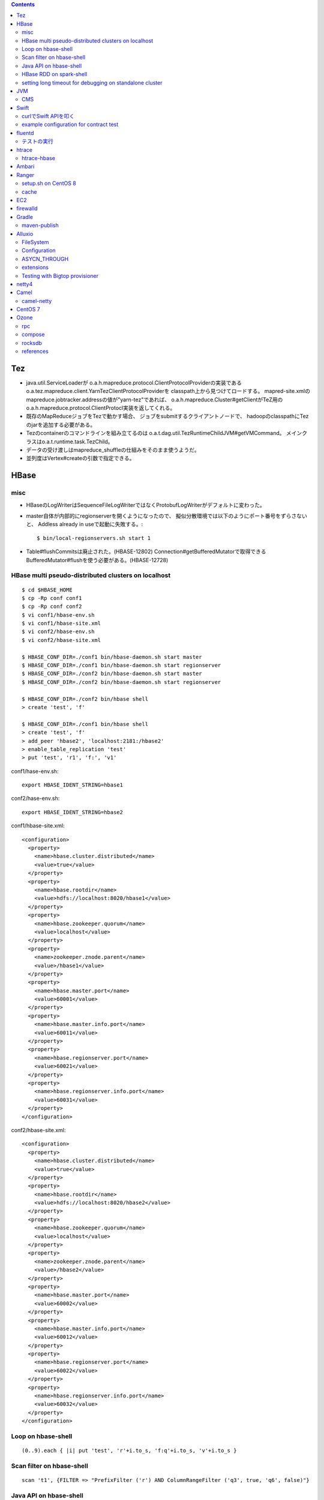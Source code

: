 .. contents::


Tez
===

- java.util.ServiceLoaderが
  o.a.h.mapreduce.protocol.ClientProtocolProviderの実装である
  o.a.tez.mapreduce.client.YarnTezClientProtocolProviderを
  classpath上から見つけてロードする。
  mapred-site.xmlのmapreduce.jobtracker.addressの値が"yarn-tez"であれば、
  o.a.h.mapreduce.Cluster#getClientがTeZ用の
  o.a.h.mapreduce.protocol.ClientProtocl実装を返してくれる。

- 既存のMapReduceジョブをTezで動かす場合、
  ジョブをsubmitするクライアントノードで、
  hadoopのclasspathにTezのjarを追加する必要がある。

- Tezのcontainerのコマンドラインを組み立てるのは
  o.a.t.dag.util.TezRuntimeChildJVM#getVMCommand。
  メインクラスはo.a.t.runtime.task.TezChild。
  
- データの受け渡しはmapreduce_shuffleの仕組みをそのまま使うようだ。

- 並列度はVertex#createの引数で指定できる。


HBase
=====

misc
----

- HBaseのLogWriterはSequenceFileLogWriterではなくProtobufLogWriterがデフォルトに変わった。

- master自体が内部的にregionserverを開くようになったので、
  擬似分散環境では以下のようにポート番号をずらさないと、
  Addless already in useで起動に失敗する。::

    $ bin/local-regionservers.sh start 1

- Table#flushCommitsは廃止された。(HBASE-12802)
  Connection#getBufferedMutatorで取得できるBufferedMutator#flushを使う必要がある。(HBASE-12728)


HBase multi pseudo-distributed clusters on localhost
----------------------------------------------------

::

  $ cd $HBASE_HOME
  $ cp -Rp conf conf1
  $ cp -Rp conf conf2
  $ vi conf1/hbase-env.sh
  $ vi conf1/hbase-site.xml
  $ vi conf2/hbase-env.sh
  $ vi conf2/hbase-site.xml
    
  $ HBASE_CONF_DIR=./conf1 bin/hbase-daemon.sh start master
  $ HBASE_CONF_DIR=./conf1 bin/hbase-daemon.sh start regionserver
  $ HBASE_CONF_DIR=./conf2 bin/hbase-daemon.sh start master
  $ HBASE_CONF_DIR=./conf2 bin/hbase-daemon.sh start regionserver
  
  $ HBASE_CONF_DIR=./conf2 bin/hbase shell
  > create 'test', 'f'
  
  $ HBASE_CONF_DIR=./conf1 bin/hbase shell
  > create 'test', 'f'
  > add_peer 'hbase2', 'localhost:2181:/hbase2'
  > enable_table_replication 'test'
  > put 'test', 'r1', 'f:', 'v1'

conf1/hase-env.sh::

  export HBASE_IDENT_STRING=hbase1

conf2/hase-env.sh::

  export HBASE_IDENT_STRING=hbase2

conf1/hbase-site.xml::

  <configuration>
    <property>
      <name>hbase.cluster.distributed</name>
      <value>true</value>
    </property>
    <property>
      <name>hbase.rootdir</name>
      <value>hdfs://localhost:8020/hbase1</value>
    </property>
    <property>
      <name>hbase.zookeeper.quorum</name>
      <value>localhost</value>
    </property>
    <property>
      <name>zookeeper.znode.parent</name>
      <value>/hbase1</value>
    </property>
    <property>
      <name>hbase.master.port</name>
      <value>60001</value>
    </property>
    <property>
      <name>hbase.master.info.port</name>
      <value>60011</value>
    </property>
    <property>
      <name>hbase.regionserver.port</name>
      <value>60021</value>
    </property>
    <property>
      <name>hbase.regionserver.info.port</name>
      <value>60031</value>
    </property>
  </configuration>

conf2/hbase-site.xml::

  <configuration>
    <property>
      <name>hbase.cluster.distributed</name>
      <value>true</value>
    </property>
    <property>
      <name>hbase.rootdir</name>
      <value>hdfs://localhost:8020/hbase2</value>
    </property>
    <property>
      <name>hbase.zookeeper.quorum</name>
      <value>localhost</value>
    </property>
    <property>
      <name>zookeeper.znode.parent</name>
      <value>/hbase2</value>
    </property>
    <property>
      <name>hbase.master.port</name>
      <value>60002</value>
    </property>
    <property>
      <name>hbase.master.info.port</name>
      <value>60012</value>
    </property>
    <property>
      <name>hbase.regionserver.port</name>
      <value>60022</value>
    </property>
    <property>
      <name>hbase.regionserver.info.port</name>
      <value>60032</value>
    </property>
  </configuration>


Loop on hbase-shell
-------------------

::

  (0..9).each { |i| put 'test', 'r'+i.to_s, 'f:q'+i.to_s, 'v'+i.to_s }


Scan filter on hbase-shell
--------------------------

::

  scan 't1', {FILTER => "PrefixFilter ('r') AND ColumnRangeFilter ('q3', true, 'q6', false)"}


Java API on hbase-shell
-----------------------

::

  require 'java'
  java_import org.apache.hadoop.hbase.CellUtil
  java_import org.apache.hadoop.hbase.HBaseConfiguration
  java_import org.apache.hadoop.hbase.TableName
  java_import org.apache.hadoop.hbase.client.ConnectionFactory
  java_import org.apache.hadoop.hbase.client.Get
  java_import org.apache.hadoop.hbase.util.Bytes
  
  conf = HBaseConfiguration.create()
  conn = ConnectionFactory.createConnection(conf)
  table = conn.getTable(TableName.valueOf('test'))
  get = Get.new(Bytes.toBytes('r1'))
  result = table.get(get)
  
  result.rawCells().each { |c| print Bytes.toString(CellUtil.cloneValue(c)) }


HBase RDD on spark-shell
------------------------

::

  import scala.collection.JavaConversions._
  import org.apache.hadoop.hbase.CellUtil
  import org.apache.hadoop.hbase.HBaseConfiguration
  import org.apache.hadoop.hbase.TableName
  import org.apache.hadoop.hbase.client.Scan
  import org.apache.hadoop.hbase.spark.HBaseContext
  import org.apache.hadoop.hbase.util.Bytes
  
  val hbconf = HBaseConfiguration.create()
  val hc = new HBaseContext(sc, hbconf)
  val scan = new Scan()
  val rdd = hc.hbaseRDD(TableName.valueOf("test"), scan)
  rdd.foreach(r => r._2.listCells.foreach(c => println(c)))


setting long timeout for debugging on standalone cluster
---------------------------------------------------------

::

    <property>
      <name>hbase.zookeeper.property.tickTime</name>
      <value>60000</value>
    </property>
    <property>
      <name>hbase.zookeeper.property.minSessionTimeout</name>
      <value>120000</value>
    </property>
    <property>
      <name>hbase.zookeeper.property.maxSessionTimeout</name>
      <value>3600000</value>
    </property>
    <property>
      <name>zookeeper.session.timeout</name>
      <value>3600000</value>
    </property>
    <property>
      <name>zookeeper.session.timeout.localHBaseCluster</name>
      <value>3600000</value>
    </property>
    <property>
      <name>hbase.zookeeper.sync.timeout.millis</name>
      <value>3600000</value>
    </property>
    <property>
      <name>hbase.rpc.timeout</name>
      <value>3600000</value>
    </property>
      <property>
      <name>hbase.client.scanner.timeout.period</name>
      <value>3600000</value>
    </property>
    <property>
      <name>hbase.client.operation.timeout</name>
      <value>3600000</value>
    </property>



JVM
===

CMS
---

- gcログの "[ParNew: ... ,  %3.7f secs]" という部分は、
  GCTraceTimeというクラスのコンストラクタとデストラクタが出力する。
  コンストラクタが "[ParNew: "の部分を、デストラクタが ", %3.7f secs]"の部分を出力。
  GCTraceTimeが作られてから、
  そのスコープを抜ける(ことによってデストラクタが呼ばれる)までの、
  所要時間を表している。
  所要時間はgettimeofdayで取得したwall-clock timeに基づくもの。
  (ParNewGeneration::collectのソースを参照。)

- [CMS-concurrent-abortable-preclean: 1.910/54.082 secs]
  の1.910の部分はイベントカウンタを元に算出されるCPU時間的な値、
  54.082の部分はwall-clock time。

- CMSの場合、gc causeとしての"Full GC"は出力されない。
  Old領域を使い切って(concurrent mode failure)と出力された場合、
  内部的にアルゴリズムが切り替わっている。::
  
    // Concurrent mode failures are currently handled by
    // means of a sliding mark-compact.

- Old領域不足でFull Collectionが発生した場合にコンパクションを実行するかどうかは、
  UseCMSCompactAtFullCollectionの値(デフォルトでtrue)と、
  これまでに実効されたCMSのサイクル数が
  CMSFullGCsBeforeCompaction(デフォルト0)を超えているかどうかで判断される。

- CMSScavengeBeforeRemarkは、
  remarkの直前にminor GCを実行することで、remarkの仕事を減らす意図のもの
  デフォルトでfalse。

- promotion failedが発生したときに必要なのは、
  collectionかもしれないし、compactionかもしれない。

- ``-XX:NativeMemoryTracking=detail -XX:+UnlockDiagnosticVMOptions -XX:+PrintNMTStatistics``

- 参考

  - PLABってなに?
    http://blog.ragozin.info/2011/11/java-gc-hotspots-cms-promotion-buffers.html

  - CMSの細かいオプションの話
    https://blogs.oracle.com/jonthecollector/entry/did_you_know

- "-Xmx"で指定されるMaxHeapのサイズは、Permanent領域の分を含まない。


Swift
=====

curlでSwift APIを叩く
---------------------

::

  curl https://identity.api.rackspacecloud.com/v2.0/tokens \
   -X POST \
   -d '{"auth":{"RAX-KSKEY:apiKeyCredentials":{"username":"foobar","apiKey":"ffffffffffffffffffffffffffffffff"}}}' \
   -H "Content-type: application/json" | jq -r .access.token.id > ~/token.swift
  
  curl https://storage101.iad3.clouddrive.com/v1/MossoCloudFS_1035245/testfs/test \
   -i \
   -X HEAD \
   -H "Host: storage.clouddrive.com" \
   -H "X-Newest: true" \
   -H "X-Auth-Token: `cat ~/token.swift`"


example configuration for contract test
---------------------------------------

src/test/resources/auth-keys.xml::

  <?xml version="1.0"?>
  <?xml-stylesheet type="text/xsl" href="configuration.xsl"?>
  <configuration>
    <property>
      <name>fs.contract.test.fs.swift</name>
      <value>swift://testfs.rackspace/</value>
    </property>
    <property>
      <name>fs.swift.service.rackspace.auth.url</name>
      <value>https://auth.api.rackspacecloud.com/v2.0/tokens</value>
    </property>
    <property>
      <name>fs.swift.service.rackspace.username</name>
      <value>foobar</value>
    </property>
    <property>
      <name>fs.swift.service.rackspace.region</name>
      <value>IAD</value>
    </property>
    <property>
      <name>fs.swift.service.rackspace.apikey</name>
      <value>ffffffffffffffffffffffffffffffff</value>
    </property>
    <property>
      <name>fs.swift.service.rackspace.public</name>
      <value>true</value>
    </property>
  </configuration>


fluentd
=======

テストの実行
------------

::

  $ bundle install
  $ bundle exec rake test

特定のテストファイルを実行する場合::

  $ bundle exec rake test TEST=test/plugin/test_output_as_buffered.rb

特定のテストケースを実行::

  $ bundle exec rake test TEST=test/plugin/test_output_as_buffered.rb TESTOPTS="-t'/buffered output feature with timekey and range/'"


htrace
======

htracedのREST APIをcurlコマンドでたたく。::

  curl http://localhost:9095/query -G -d 'query={"pred":[],"lim":11}:'

libhtraceとlibhdfsを使ったコードのコンパイル::

  gcc -I/home/iwasakims/srcs/htrace/htrace-c/target/install/include \
      -L/home/iwasakims/srcs/htrace/htrace-c/target/install/lib \
      -I$HADOOP_HOME/include -L$HADOOP_HOME/lib/native \
  -lhtrace -lhdfs -o test_libhdfs_write test_libhdfs_write.c

実行::

  export CLASSPATH=`$HADOOP_HOME/bin/hdfs classpath --glob`
  export LD_LIBRARY_PATH=$HADOOP_HOME/lib/native:/home/iwasakims/srcs/htrace/htrace-c/target/install/lib 
  ./test_libhdfs_write /tmp/test04.txt 2048 2048

htracedの特定のテストを実行::

  cd htrace-htraced/go
  export GOPATH=/home/iwasakims/srcs/htrace/htrace-htraced/go:/home/iwasakims/srcs/htrace/htrace-htraced/go/build
  go test ./src/org/apache/htrace/htraced -run Client -v

テスト用のspanをロード::

  htraceTool load '{"a":"b9f2a1e07b6e4f16b0c2b27303b20e79",
    "b":1424736225037,"e":1424736225901,
    "d":"ClientNamenodeProtocol#getFileInfo",
    "r":"FsShell",
    "p":["3afebdc0a13f4feb811cc5c0e42d30b1"]}'

htracd用設定::

  <property>
    <name>hadoop.htrace.span.receiver.classes</name>
    <value>org.apache.htrace.impl.HTracedSpanReceiver</value>
  </property>
  <property>
    <name>hadoop.htrace.htraced.receiver.address</name>
    <value>centos7:9075</value>
  </property>

FsShellからtracing::

  hdfs dfs -Dfs.shell.htrace.sampler.classes=AlwaysSampler -put test.dat /tmp/


htrace-hbase
------------

HBaseSpanReceiverを利用するためには、以下のjarも必要。
(htrace-core-3.1.0は、hbase-clientが使う。
hbase-clientとしてのtracing設定がoffだとしても、
htrace関連クラスのロードは実行されるので、
無いとjava.lang.NoClassDefFoundError。)

- hbase-annotation
- hbase-client
- hbase-common
- hbase-protocol
- htrace-core-3.1.0



Ambari
======

Setting up single Ambari cluster on CentOS 7.::

  sudo curl -L -o /etc/yum.repos.d/ambari.repo  http://public-repo-1.hortonworks.com/ambari/centos7/2.x/updates/2.6.0.0/ambari.repo
  sudo yum -y install java-1.8.0-openjdk-devel ambari-server ambari-agent
  sudo ambari-server setup -j /usr/lib/jvm/java-1.8.0-openjdk --silent
  sudo service ambari-server start
  sudo service ambari-agent start

OpenSSLのバージョンによっては、
/etc/ambari-agent/conf/ambari-agent.iniの[security]セクションに、
以下を記述しないとambari-agentがambari-serverに接続できない。::

  force_https_protocol=PROTOCOL_TLSv1_2

HDP 2.6.1だと、以下を実行しないと、HiveMetastoreやHiveServer2が起動できない。::

  $ sudo yum install mysql-connector-java*
  $ ls -al /usr/share/java/mysql-connector-java.jar
  $ cd /var/lib/ambari-server/resources/
  $ ln -s /usr/share/java/mysql-connector-java.jar mysql-connector-java.jar


Ranger
======

setup.sh on CentOS 8
--------------------

Python 3 is not supported. Python 2 must be on the path as `python`.::

  $ sudo alternatives --set python /usr/bin/python2

Since MariaDB is not supported, MySQL should be used.::

  $ sudo dnf install mysql-server
  $ sudo yum install https://dev.mysql.com/get/Downloads/Connector-J/mysql-connector-java-8.0.21-1.el8.noarch.rpm
  $ sudo systemctl start mysqld

`CREATE FUNCTION` is not allowed without setting `log_bin_trust_function_creators`.::

  $ mysql -u root
  > SET GLOBAL log_bin_trust_function_creators = 1;

passwords must be set in install.properties.::

  # DB UserId used for the Ranger schema
  #
  db_name=ranger
  db_user=rangeradmin
  db_password=###PASSWORD HERE###
  
  # change password. Password for below mentioned users can be changed only once using this property.
  #PLEASE NOTE :: Password should be minimum 8 characters with min one alphabet and one numeric.
  rangerAdmin_password=###PASSWORD HERE###
  rangerTagsync_password=###PASSWORD HERE###
  rangerUsersync_password=###PASSWORD HERE###
  keyadmin_password=###PASSWORD HERE###


cache
-----

Policies fetched from ranger-admin are cached in the directory specified by `ranger.plugin.hbase.policy.cache.dir`.::

  2020-08-07 15:01:16,435 INFO  [centos8:44025.activeMasterManager] provider.AuditProviderFactory: AUDIT PROPERTY: ranger.plugin.hbase.policy.cache.dir=/etc/ranger/hbase/policycache

Cached policies are loaded if ranger-admin is not available on the startup.


EC2
===

インスタンス起動時にとりあえずでsshのlisten portに443を追加するためのuser data for CentOS 6 and CentOS 7。
再起動してSELinuxがenforcingで上がってくると、
sshdが443をlistenできなくて起動失敗し、ログインできなくなる::

  #!/bin/bash
  setenforce 0
  sed -i 's/SELINUX=enforcing/SELINUX=disabled/' /etc/sysconfig/selinux
  sed -i 's/SELINUX=enforcing/SELINUX=disabled/' /etc/selinux/config
  service iptables stop
  chkconfig iptables off
  echo "" >> /etc/ssh/sshd_config
  echo "Port 22" >> /etc/ssh/sshd_config
  echo "Port 443" >> /etc/ssh/sshd_config
  service sshd reload


firewalld
=========

opening ports for zone.::

  $ sudo firewall-cmd --permanent --zone=public --add-port=1024-65535/tcp
  $ sudo firewall-cmd --reload

showing all settings of nftables.::

  $ sudo nft -a list ruleset | less

 
Gradle
======

maven-publish
-------------

https://docs.gradle.org/current/userguide/publishing_maven.html

::

  $ ./gradlew publishToMavenLocal -Pskip.signing



Alluxio
=======

FileSystem
----------

- alluxio.hadoop.FileSystemがAlluxioのFileSystem実装。

- org.apache.hadoop.fs.FileSystem#openは、alluxio.client.file.FileSystem#openFileに対応付けられる感じ。

- ``return new FSDataInputStream(new HdfsFileInputStream(mFileSystem, uri, mStatistics));``
  みたいな形で、wrapされるalluxio.hadoop.HdfsFileInputStreamのさらに内側に、
  alluxio.client.file.FileInStreamのサブクラス(AlluxioFileInStream)が埋まってる。

- FileInStreamの中で、read箇所のブロックに対応するalluxio.client.block.stream.BlockInStreamを作る。

- BlockInStreamの内部では、DataReaderのインスタンスを作ってデータをreadする。
  リモートのAlluxio workerにリクエストを送ってデータを読む場合、GrpcDataReader。



Configuration
-------------

- クライアント側の設定は結構複雑

  - 以下などから取得した内容をマージして使う。

    - クラスパス上のalluxio-site.properties
    - alluxio-masterからRPCで取得
    - (org.apache.hadoop.conf.Configuration)

  - 優先順位は
    `alluxio.conf.Source <https://github.com/Alluxio/alluxio/blob/v2.9.3/core/common/src/main/java/alluxio/conf/Source.java>`_
    の値で決まる。ローカル優先。

  - 同じRUNTIMEでも、alluxio-site.propertiesよりも、
    `HadoopのConfiguration経由が優先 <https://github.com/Alluxio/alluxio/blob/v2.9.3/core/client/hdfs/src/main/java/alluxio/hadoop/AbstractFileSystem.java#L503-L504>`_
    される。


ASYCN_THROUGH
-------------

- ASYCN_THROUGHで書き込むと、
  typeが
  `ALLUXIO_BLOCK <https://github.com/Alluxio/alluxio/blob/v2.9.4/core/transport/src/main/proto/grpc/block_worker.proto#L49>`_
  なWriteRequestでデータを送った後、
  `completeFile <https://github.com/Alluxio/alluxio/blob/v2.9.4/core/server/master/src/main/java/alluxio/master/file/FileSystemMaster.java#L220-L237>`_
  するときに
  `asyncPersistOptions <https://github.com/Alluxio/alluxio/blob/v2.9.4/core/transport/src/main/proto/grpc/file_system_master.proto#L83>`_
  をセットしてリクエストを送る。その後、
  `PersistenceScheduler <https://github.com/Alluxio/alluxio/blob/v2.9.4/core/server/master/src/main/java/alluxio/master/file/DefaultFileSystemMaster.java#L4611-L4615>`_
  が非同期に、このファイルをUFSに書き込むためのジョブを起動する。


extensions
----------

- underfsのライブラリの.jarは、
  `java.nio.file.Files#newDirectoryStreamで順次読み込む <https://github.com/Alluxio/alluxio/blob/v2.9.4/core/common/src/main/java/alluxio/extensions/ExtensionFactoryRegistry.java#L216-L229>`_
  ため、同じunderfsの複数のバージョンのライブラリが存在する場合、どれが使われるかは事前に分からない。
  `mount時のalluxio.underfs.versionの値で制御 <https://docs.alluxio.io/os/user/2.9.4/en/ufs/HDFS.html#supported-hdfs-versions>`_
  できる。

- alluxio.underfs.versionのバージョン番号は、ある程度柔軟にマッチされる。
  例えば、libディレクトリにhdfs用のunderfsのjarとして、
  ``alluxio-underfs-hdfs-3.3.4-2.9.4.jar`` のみが存在する場合、
  3.3や3.3.3は許されるが、2.10や3.2はエラーになる。::
   
    alluxio fs mount --option alluxio.underfs.version=2.10 /mnt/hdfs hdfs://nn1:8020/alluxio
    alluxio fs mount --option alluxio.underfs.version=3.2 /mnt/hdfs hdfs://nn1:8020/alluxio
    alluxio fs mount --option alluxio.underfs.version=3.3 /mnt/hdfs hdfs://nn1:8020/alluxio
    alluxio fs mount --option alluxio.underfs.version=3.3.3 /mnt/hdfs hdfs://nn1:8020/alluxio


Testing with Bigtop provisioner
-------------------------------

launch pseudo distributed cluster by pre-built packages.::

  ./docker-hadoop.sh \
    --create 1 \
    --memory 16g \
    --image bigtop/puppet:trunk-rockylinux-8 \
    --repo http://repos.bigtop.apache.org/releases/3.3.0/rockylinux/8/x86_64 \
    --stack hdfs,yarn,mapreduce,alluxio

or with locally built packages.::

  ./docker-hadoop.sh \
    --create 1 \
    --memory 16g \
    --image bigtop/puppet:trunk-ubuntu-22.04 \
    --repo file:///bigtop-home/output/apt \
    --disable-gpg-check \
    --stack hdfs,yarn,mapreduce,alluxio
  
``vi /etc/alluxio/conf/alluxio-site.properties``::

  alluxio.user.short.circuit.enabled=false
  alluxio.user.file.writetype.default=CACHE_THROUGH
  alluxio.underfs.s3.streaming.upload.enabled=true
  s3a.accessKeyId=XXXXX
  s3a.secretKey=XXXXXXXXXX

``vi /etc/alluxio/conf/log4j.properties`` and ``vi /etc/hadoop/conf/log4j.properties``::

  log4j.logger.alluxio.client.file=DEBUG
  log4j.logger.alluxio.client.block.stream=DEBUG
  log4j.logger.alluxio.conf=DEBUG
  log4j.logger.alluxio.extensions=DEBUG
  log4j.logger.alluxio.underfs=DEBUG
  log4j.logger.alluxio.underfs.hdfs=DEBUG
  log4j.logger.alluxio.underfs.s3=DEBUG
  log4j.logger.alluxio.worker.grpc=DEBUG

``vi /etc/hadoop/conf/core-site.xml``::

    <property>
      <name>alluxio.user.file.writetype.default</name>
      <value>CACHE_THROUGH</value>
    </property>
  
    <property>
      <name>fs.alluxio.impl</name>
      <value>alluxio.hadoop.FileSystem</value>
    </property>

``vi /etc/hadoop/conf/hadoop-env.sh``::

  export HADOOP_CLASSPATH=/usr/lib/alluxio/client/build/alluxio-2.9.4-hadoop3-client.jar

preparing services::

  usermod -aG hadoop root
  systemctl restart alluxio-master alluxio-worker alluxio-job-master alluxio-job-worker
  
  hdfs dfs -mkdir /alluxio
  
  alluxio fs mkdir /mnt
  alluxio fs mount /mnt/hdfs hdfs://$(hostname --fqdn):8020/alluxio
  alluxio fs mount /mnt/s3 s3://my-test-backet/alluxio

puttting file via alluxio.hadoop.FileSystem::

  dd if=/dev/zero of=256mb.dat bs=1M count=256
  hadoop fs -put -d 256mb.dat alluxio://localhost:19998/mnt/hdfs/
  hadoop fs -put -d 256mb.dat alluxio://localhost:19998/mnt/s3/



netty4
======

- pipeline中のChannelHandlerは、
  `<1本の双方向リスト https://github.com/netty/netty/blob/netty-4.1.100.Final/transport/src/main/java/io/netty/channel/DefaultChannelPipeline.java#L64-L65>`_
  につながれている。

  - inboundはheadからtailに向かって処理されていく。

  - outboundはtailからheadに向かって処理されていく。

  - handlerがinboundの方しか対応していなければ(ChannelInboundHandlerしか実装していなければ)、outboundの処理ではスキップされる。
    このスキップは、
    `マスク <https://github.com/netty/netty/blob/netty-4.1.100.Final/transport/src/main/java/io/netty/channel/ChannelHandlerMask.java>`_
    を利用して行われる。

  - この辺については、
    `ChannlePipelineのコメントの説明 <https://github.com/netty/netty/blob/netty-4.1.100.Final/transport/src/main/java/io/netty/channel/ChannelPipeline.java#L32-L221>`_
    が分かりやすい。


Camel
=====

- Consumerというのは、外からデータを受け取るin。

- Producerというのは、外にデータを送るout。

- Consumerが外からデータを受け取ってExchangeを作る。

  - 受け取ったデータは ``Exchange#setIn`` される。

- ExchangeはConsumerに紐づけられたProcessorで、processされる。

  - 戻りのレスポンスデータがあれば ``Exchange#setOut`` される。


camel-netty
-----------

- Exchangeを作るのは、
  `server channelのpipeline末尾に追加される <https://github.com/apache/camel/blob/camel-4.2.0/components/camel-netty/src/main/java/org/apache/camel/component/netty/DefaultServerInitializerFactory.java#L103-L111>`_
  `ServerChannelHandler <https://github.com/apache/camel/blob/camel-4.2.0/components/camel-netty/src/main/java/org/apache/camel/component/netty/handlers/ServerChannelHandler.java>`_
  。

- レスポンスを入れるのは、
  `client channelのpipeline末尾に追加される <https://github.com/apache/camel/blob/camel-4.2.0/components/camel-netty/src/main/java/org/apache/camel/component/netty/DefaultClientInitializerFactory.java#L95-L96>`_
  `ClientChannelHandler <https://github.com/apache/camel/blob/camel-4.2.0/components/camel-netty/src/main/java/org/apache/camel/component/netty/handlers/ClientChannelHandler.java>`_ 
  。


CentOS 7
========

using vault repo for installing packages::

  # cat >>/etc/yum.repos.d/CentOS-Vault.repo <<'EOF'
  
  [C7.9.2009-base]
  name=CentOS-7.9.2009 - Base
  baseurl=http://vault.centos.org/7.9.2009/os/$basearch/
  gpgcheck=1
  gpgkey=file:///etc/pki/rpm-gpg/RPM-GPG-KEY-CentOS-7
  enabled=1
  
  [C7.9.2009-updates]
  name=CentOS-7.9.2009 - Updates
  updatesurl=http://vault.centos.org/7.9.2009/os/$basearch/
  gpgcheck=1
  gpgkey=file:///etc/pki/rpm-gpg/RPM-GPG-KEY-CentOS-7
  enabled=1
  EOF
  
  
  # yum --disablerepo='*' --enablerepo=C7.9.2009-base install file


Ozone
=====

rpc
---

- `ozone sh key put` したときの処理の流れ

  - `CreateKeyRequest <https://github.com/apache/ozone/blob/ozone-1.4.0/hadoop-ozone/common/src/main/java/org/apache/hadoop/ozone/om/protocolPB/OzoneManagerProtocolClientSideTranslatorPB.java#L679>`_
    を送る。

  - `OMKeyCreateRequest <https://github.com/apache/ozone/blob/ozone-1.4.0/hadoop-ozone/ozone-manager/src/main/java/org/apache/hadoop/ozone/om/request/key/OMKeyCreateRequest.java>`_
    のロジックがmaster側で実行される。

    - `HA構成かどうかで分岐 <https://github.com/apache/ozone/blob/ozone-1.4.0/hadoop-ozone/ozone-manager/src/main/java/org/apache/hadoop/ozone/protocolPB/OzoneManagerProtocolServerSideTranslatorPB.java#L206-L242>`_
      がある。HAだと、Ratisでリクエストを送る。 `OMClientRequest#preExecute` の部分は、どちらにせよその前に、このmaster上で実行される。

    - `SCMのallocateBlockを呼び出して <https://github.com/apache/ozone/blob/ozone-1.4.0/hadoop-ozone/ozone-manager/src/main/java/org/apache/hadoop/ozone/om/request/key/OMKeyCreateRequest.java#L140-L154>`_
      ブロックを確保する。ブロックの格納先情報は、レスポンスとしてクライアントに戻る。

    - `キーのキャッシュ情報を更新 <https://github.com/apache/ozone/blob/ozone-1.4.0/hadoop-ozone/ozone-manager/src/main/java/org/apache/hadoop/ozone/om/request/key/OMKeyCreateRequest.java#L314-L326>`_
      する。RocksDBに書くのは、もっと後のcommitするとき。

- ProtocolBuffer2と3それぞれのためのコードを、
  `同じ.protoファイル <https://github.com/apache/ozone/tree/ozone-1.4.0/hadoop-ozone/interface-client/src/main/proto>`_
  から生成している。
  `その過程でパッケージ名を3用に動的に書き換え <https://github.com/apache/ozone/blob/ozone-1.4.0/hadoop-ozone/interface-client/pom.xml#L111-L156>`_
  している。


compose
-------

とりあえず手元で動かして実験するには、
`docker-compose用の資材 <https://github.com/apache/ozone/blob/ozone-1.4.0/hadoop-ozone/dist/src/main/compose/ozone/README.md>`_
が利用できる。

コンテナにはldbコマンドが用意されているので、RocksDBの中身を覗いてみることができる。

::

  $ docker exec -i -t ozone-om-1 /bin/bash
  
    $ ldb --db=/data/metadata/om.db list_column_families
    Column families in /data/metadata/om.db:
    {default, fileTable, principalToAccessIdsTable, deletedTable, userTable, s3SecretTable, transactionInfoTable, openKeyTable, snapshotInfoTable, directoryTable, prefixTable, compactionLogTable, multipartInfoTable, volumeTable, tenantStateTable, deletedDirectoryTable, tenantAccessIdTable, openFileTable, snapshotRenamedTable, dTokenTable, metaTable, keyTable, bucketTable}
    
    $ ldb --db=/data/metadata/om.db --column_family=fileTable --max_keys=1 scan | strings
    
    /-9223372036854775552/-9223372036854775040/-9223372036854775040/README.md :
    vol1
    bucket1
            README.md

::

  $ docker exec -i -t ozone-datanode-1 /bin/bash
  
    $ ldb \
        --db=/data/hdds/hdds/CID-35c6416b-9ea8-473b-aa2a-5fcf7bd487ea/DS-7c62ebf2-58e3-436c-8435-80d4a6d3dfa6/container.db/ \\
        --column_family=block_data \\
        --max_keys=1 \\
        --hex \\
        scan
    0x00000000000000017C313133373530313533363235363030303031 : 0x0A0E080110818080E097E587CA0118021A0B0A045459504512034B4559222F0A1A3131333735303135333632353630303030315F6368756E6B5F31100018E41F2A0C0802108080011A043FE8A01C28E41F



rocksdb
-------

- Datanode上では、container毎にrocksdbのインスタンスが作られていたが、
  `HDDS-3630 <https://issues.apache.org/jira/browse/HDDS-3630>`_
  でそれをやめて一つにした。


references
----------

- https://blog.cloudera.com/apache-ozone-metadata-explained/
